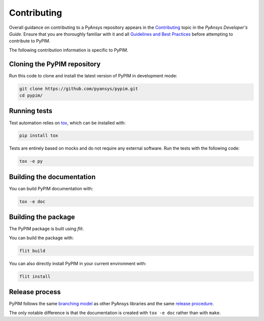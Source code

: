 ============
Contributing
============

Overall guidance on contributing to a PyAnsys repository appears in the
`Contributing`_ topic in the *PyAnsys Developer's Guide*. Ensure that you are
thoroughly familiar with it and all `Guidelines and Best Practices`_
before attempting to contribute to PyPIM.
 
.. _`Contributing`: https://dev.docs.pyansys.com/overview/contributing.html
.. _`Guidelines and Best Practices`: https://dev.docs.pyansys.com/guidelines/index.html

The following contribution information is specific to PyPIM.

Cloning the PyPIM repository
----------------------------
Run this code to clone and install the latest version of PyPIM in development mode:

.. code-block::
    
    git clone https://github.com/pyansys/pypim.git
    cd pypim/

Running tests
-------------
Test automation relies on `tox`_, which can be installed with:

.. code-block::

    pip install tox


Tests are entirely based on mocks and do not require any external software. Run
the tests with the following code:

.. code-block::
    
    tox -e py

.. _`tox`: https://tox.wiki/en/latest/install.html#installation-with-pip

Building the documentation
--------------------------
You can build PyPIM documentation with:

.. code-block::
    
    tox -e doc

Building the package
--------------------

The PyPIM package is built using `flit`.

You can build the package with:

.. code-block::
    
    flit build

You can also directly install PyPIM in your current environment with:

.. code-block::
    
    flit install

.. _`flit`: https://flit.pypa.io/en/latest/#install

Release process
---------------
PyPIM follows the same `branching model`_ as other PyAnsys libraries and the
same `release procedure`_.

The only notable difference is that the documentation is created with ``tox -e
doc`` rather than with ``make``.

.. _`branching model`: https://dev.docs.pyansys.com/guidelines/dev_practices.html#branching-model
.. _`release procedure`: https://dev.docs.pyansys.com/guidelines/dev_practices.html#release-procedures
